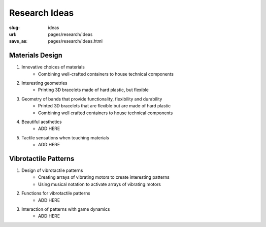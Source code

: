 
Research Ideas
==================================================

:slug: ideas
:url: pages/research/ideas
:save_as: pages/research/ideas.html


.. .. figure: /images/research/ideas-1.png
.. 	:alt: ideas
.. 	:figwidth: 100%
.. 	:width: 40%
.. 	:align: left


Materials Design
--------------------------------------------------

#. Innovative choices of materials
	- Combining well-crafted containers to house technical components

#. Interesting geometries
	- Printing 3D bracelets made of hard plastic, but flexible

#. Geometry of bands that provide functionality, flexibility and durability
	- Printed 3D bracelets that are flexible but are made of hard plastic
	- Combining well crafted containers to house technical components

#. Beautiful aesthetics
	- ADD HERE

#. Tactile sensations when touching materials
	- ADD HERE


Vibrotactile Patterns
--------------------------------------------------

#. Design of vibrotactile patterns
	- Creating arrays of vibrating motors to create interesting patterns
	- Using musical notation to activate arrays of vibrating motors

#. Functions for vibrotactile patterns
	- ADD HERE

#. Interaction of patterns with game dynamics
	- ADD HERE

















